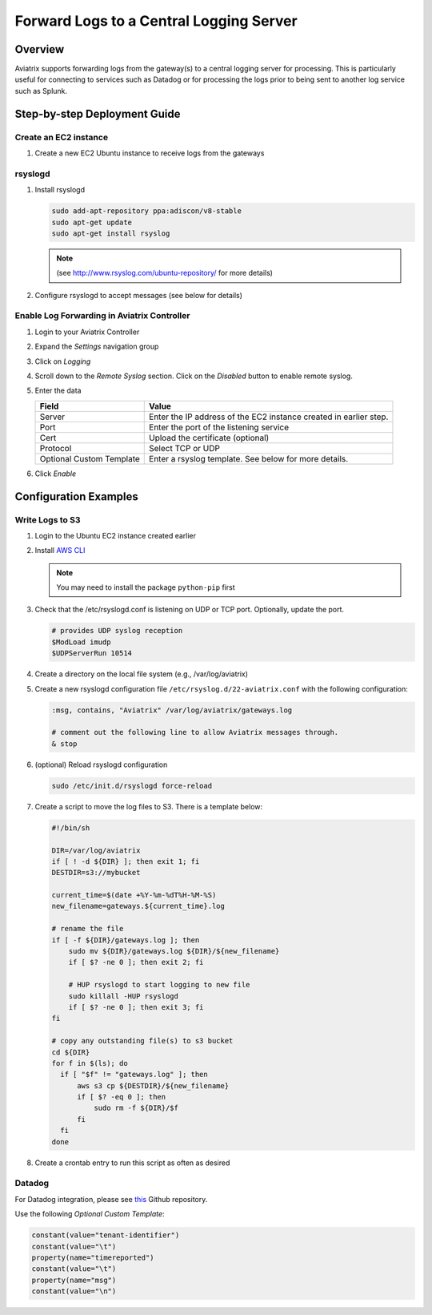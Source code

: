 .. meta::
   :description: Forward logs from the gateways to a central logging server for processing
   :keywords: Aviatrix, Logging, Forward


==========================================
 Forward Logs to a Central Logging Server
==========================================

Overview
========

Aviatrix supports forwarding logs from the gateway(s) to a central logging server for processing.  This is particularly useful for connecting to services such as Datadog or for processing the logs prior to being sent to another log service such as Splunk.

Step-by-step Deployment Guide
=============================

Create an EC2 instance
----------------------

#. Create a new EC2 Ubuntu instance to receive logs from the gateways

rsyslogd
--------

#. Install rsyslogd

   .. code-block:: shell

      sudo add-apt-repository ppa:adiscon/v8-stable
      sudo apt-get update
      sudo apt-get install rsyslog

   .. note::
      (see http://www.rsyslog.com/ubuntu-repository/ for more details)

#. Configure rsyslogd to accept messages (see below for details)

Enable Log Forwarding in Aviatrix Controller
--------------------------------------------

#. Login to your Aviatrix Controller
#. Expand the `Settings` navigation group
#. Click on `Logging`
#. Scroll down to the `Remote Syslog` section.  Click on the `Disabled` button to enable remote syslog.
#. Enter the data

   +------------------+-----------------------------------------------------+
   | Field            | Value                                               |
   +==================+=====================================================+
   | Server           | Enter the IP address of the EC2 instance created    |
   |                  | in earlier step.                                    |
   +------------------+-----------------------------------------------------+
   | Port             | Enter the port of the listening service             |
   +------------------+-----------------------------------------------------+
   | Cert             | Upload the certificate (optional)                   |
   +------------------+-----------------------------------------------------+
   | Protocol         | Select TCP or UDP                                   |
   +------------------+-----------------------------------------------------+
   | Optional Custom  | Enter a rsyslog template.  See below for more       |
   | Template         | details.                                            |
   +------------------+-----------------------------------------------------+

#. Click `Enable`


Configuration Examples
======================

Write Logs to S3
----------------

#. Login to the Ubuntu EC2 instance created earlier
#. Install `AWS CLI <https://docs.aws.amazon.com/cli/latest/userguide/installing.html>`__

   .. note::
      You may need to install the package ``python-pip`` first

#. Check that the /etc/rsyslogd.conf is listening on UDP or TCP port.  Optionally, update the port.

   .. code-block:: shell

      # provides UDP syslog reception
      $ModLoad imudp
      $UDPServerRun 10514

#. Create a directory on the local file system (e.g., /var/log/aviatrix)
#. Create a new rsyslogd configuration file ``/etc/rsyslog.d/22-aviatrix.conf`` with the following configuration:

   .. code-block:: shell

      :msg, contains, "Aviatrix" /var/log/aviatrix/gateways.log

      # comment out the following line to allow Aviatrix messages through.
      & stop

#. (optional) Reload rsyslogd configuration

   .. code-block:: shell

      sudo /etc/init.d/rsyslogd force-reload
   
#. Create a script to move the log files to S3.  There is a template below:

   .. code-block:: shell
   
      #!/bin/sh
      
      DIR=/var/log/aviatrix
      if [ ! -d ${DIR} ]; then exit 1; fi
      DESTDIR=s3://mybucket
      
      current_time=$(date +%Y-%m-%dT%H-%M-%S)
      new_filename=gateways.${current_time}.log
      
      # rename the file
      if [ -f ${DIR}/gateways.log ]; then
          sudo mv ${DIR}/gateways.log ${DIR}/${new_filename}
          if [ $? -ne 0 ]; then exit 2; fi
      
          # HUP rsyslogd to start logging to new file
          sudo killall -HUP rsyslogd
          if [ $? -ne 0 ]; then exit 3; fi
      fi
      
      # copy any outstanding file(s) to s3 bucket
      cd ${DIR}
      for f in $(ls); do
        if [ "$f" != "gateways.log" ]; then
            aws s3 cp ${DESTDIR}/${new_filename}
            if [ $? -eq 0 ]; then
                sudo rm -f ${DIR}/$f
            fi
        fi
      done

#. Create a crontab entry to run this script as often as desired

Datadog
-------

For Datadog integration, please see `this <https://github.com/AviatrixSystems/ThirdPartyLogIntegration>`__ Github repository.

Use the following `Optional Custom Template`:

.. code:: shell

     constant(value="tenant-identifier")
     constant(value="\t")
     property(name="timereported")
     constant(value="\t")
     property(name="msg")
     constant(value="\n")

